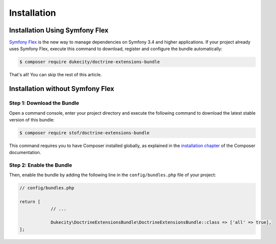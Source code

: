 Installation
============

Installation Using Symfony Flex
-------------------------------

`Symfony Flex`_ is the new way to manage dependencies on Symfony 3.4 and higher
applications. If your project already uses Symfony Flex, execute this command to
download, register and configure the bundle automatically:

.. code-block:: terminal

    $ composer require dukecity/doctrine-extensions-bundle

That's all! You can skip the rest of this article.

Installation without Symfony Flex
---------------------------------

Step 1: Download the Bundle
~~~~~~~~~~~~~~~~~~~~~~~~~~~

Open a command console, enter your project directory and execute the
following command to download the latest stable version of this bundle:

.. code-block:: bash

    $ composer require stof/doctrine-extensions-bundle

This command requires you to have Composer installed globally, as explained
in the `installation chapter`_ of the Composer documentation.

Step 2: Enable the Bundle
~~~~~~~~~~~~~~~~~~~~~~~~~

Then, enable the bundle by adding the following line in the ``config/bundles.php``
file of your project:

.. code-block:: php

    // config/bundles.php

    return [
                // ...

                Dukecity\DoctrineExtensionsBundle\DoctrineExtensionsBundle::class => ['all' => true],
    ];

.. _`Symfony Flex`: https://symfony.com/doc/current/setup/flex.html
.. _`installation chapter`: https://getcomposer.org/doc/00-intro.md
